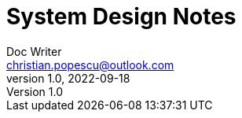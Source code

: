 = System Design Notes
Doc Writer <christian.popescu@outlook.com>
v 1.0, 2022-09-18
:toc:
:toclevels: 5
:sectnums:
:pdf-page-size: A3
:pdf-style:


